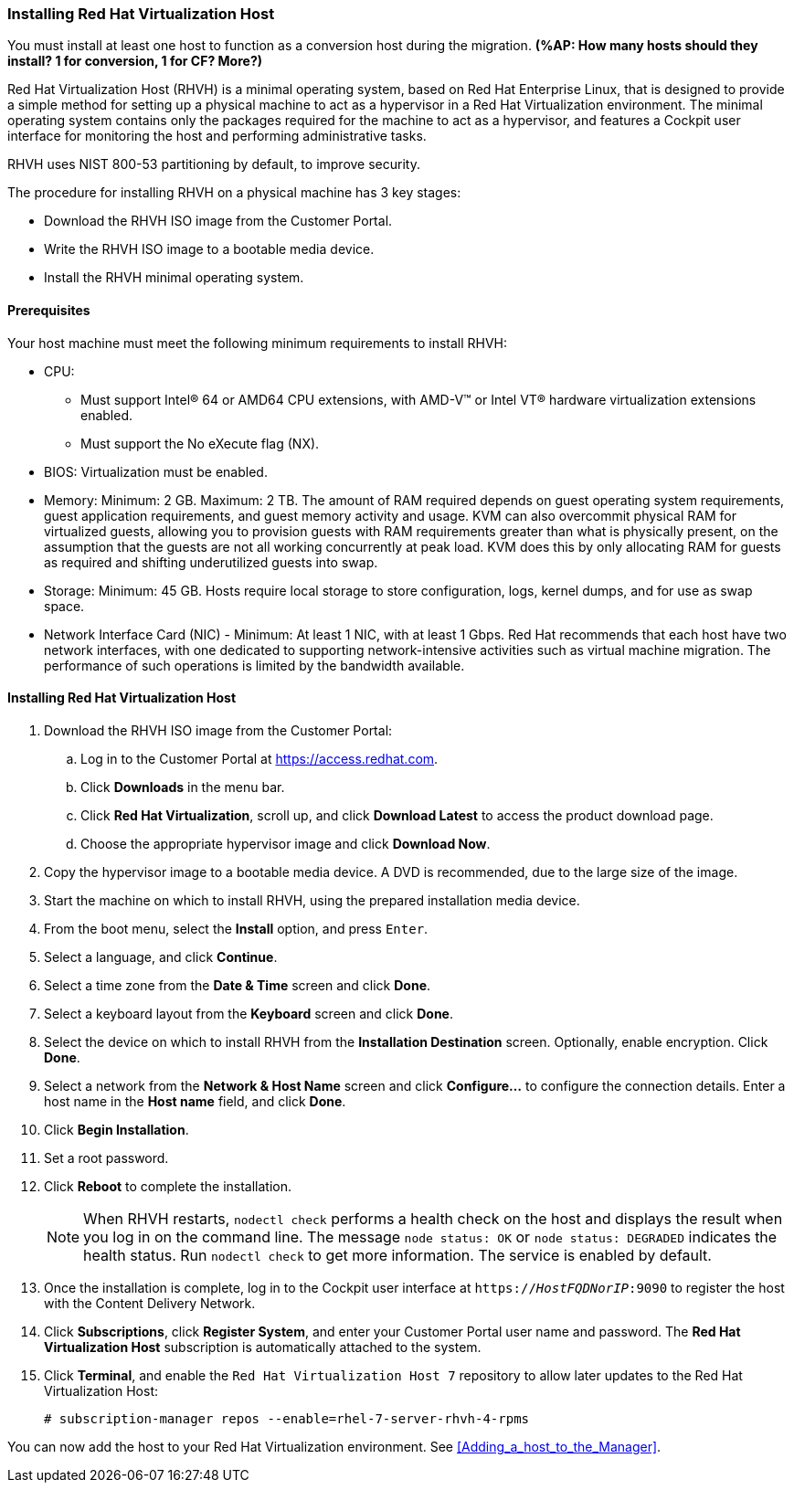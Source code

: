 [[Installing_RHVH]]
=== Installing Red Hat Virtualization Host

You must install at least one host to function as a conversion host during the migration. *(%AP: How many hosts should they install? 1 for conversion, 1 for CF? More?)*

Red Hat Virtualization Host (RHVH) is a minimal operating system, based on Red Hat Enterprise Linux, that is designed to provide a simple method for setting up a physical machine to act as a hypervisor in a Red Hat Virtualization environment. The minimal operating system contains only the packages required for the machine to act as a hypervisor, and features a Cockpit user interface for monitoring the host and performing administrative tasks.

RHVH uses NIST 800-53 partitioning by default, to improve security.

The procedure for installing RHVH on a physical machine has 3 key stages:

* Download the RHVH ISO image from the Customer Portal.
* Write the RHVH ISO image to a bootable media device.
* Install the RHVH minimal operating system.

[discrete]
==== Prerequisites

Your host machine must meet the following minimum requirements to install RHVH:

* CPU:
** Must support Intel® 64 or AMD64 CPU extensions, with AMD-V™ or Intel VT® hardware virtualization extensions enabled.
** Must support the No eXecute flag (NX).
* BIOS: Virtualization must be enabled.
* Memory: Minimum: 2 GB. Maximum: 2 TB. The amount of RAM required depends on guest operating system requirements, guest application requirements, and guest memory activity and usage. KVM can also overcommit physical RAM for virtualized guests, allowing you to provision guests with RAM requirements greater than what is physically present, on the assumption that the guests are not all working concurrently at peak load. KVM does this by only allocating RAM for guests as required and shifting underutilized guests into swap.
* Storage: Minimum: 45 GB. Hosts require local storage to store configuration, logs, kernel dumps, and for use as swap space.
* Network Interface Card (NIC) - Minimum: At least 1 NIC, with at least 1 Gbps. Red Hat recommends that each host have two network interfaces, with one dedicated to supporting network-intensive activities such as virtual machine migration. The performance of such operations is limited by the bandwidth available.

[discrete]
==== Installing Red Hat Virtualization Host

. Download the RHVH ISO image from the Customer Portal:
.. Log in to the Customer Portal at link:https://access.redhat.com[].
.. Click *Downloads* in the menu bar.
.. Click *Red Hat Virtualization*, scroll up, and click *Download Latest* to access the product download page.
.. Choose the appropriate hypervisor image and click *Download Now*.
. Copy the hypervisor image to a bootable media device. A DVD is recommended, due to the large size of the image.
. Start the machine on which to install RHVH, using the prepared installation media device.
. From the boot menu, select the *Install* option, and press `Enter`.
. Select a language, and click *Continue*.
. Select a time zone from the *Date &amp; Time* screen and click *Done*.
. Select a keyboard layout from the *Keyboard* screen and click *Done*.
. Select the device on which to install RHVH from the *Installation Destination* screen. Optionally, enable encryption. Click *Done*.
+
. Select a network from the *Network &amp; Host Name* screen and click *Configure...* to configure the connection details. Enter a host name in the *Host name* field, and click *Done*.
. Click *Begin Installation*.
. Set a root password.
. Click *Reboot* to complete the installation.
+
[NOTE]
====
When RHVH restarts, `nodectl check` performs a health check on the host and displays the result when you log in on the command line. The message `node status: OK` or `node status: DEGRADED` indicates the health status. Run `nodectl check` to get more information. The service is enabled by default.
====
+
. Once the installation is complete, log in to the Cockpit user interface at `https://_HostFQDNorIP_:9090` to register the host with the Content Delivery Network.
. Click *Subscriptions*, click *Register System*, and enter your Customer Portal user name and password. The *Red Hat Virtualization Host* subscription is automatically attached to the system.
. Click *Terminal*, and enable the `Red Hat Virtualization Host 7` repository to allow later updates to the Red Hat Virtualization Host:
[options="nowrap" subs="+quotes,verbatim"]
+
----
# subscription-manager repos --enable=rhel-7-server-rhvh-4-rpms
----

You can now add the host to your Red Hat Virtualization environment. See xref:Adding_a_host_to_the_Manager[].

